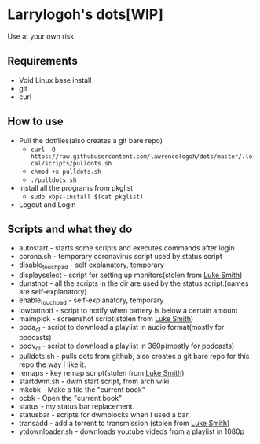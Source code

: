 * Larrylogoh's dots[WIP]
  Use at your own risk.
** Requirements
   * Void Linux base install 
   * git
   * curl
** How to use
   - Pull the dotfiles(also creates a git bare repo)
     - =curl -O https://raw.githubusercontent.com/lawrencelogoh/dots/master/.local/scripts/pulldots.sh=
     - =chmod +x pulldots.sh=
     - =./pulldots.sh=
   - Install all the programs from pkglist
     - =sudo xbps-install $(cat pkglist)=
   - Logout and Login
** Scripts and what they do
- autostart - starts some scripts and executes commands after login
- corona.sh - temporary coronavirus script used by status script
- disable_touchpad - self explanatory, temporary
- displayselect - script for setting up monitors(stolen from [[https://github.com/lukesmithxyz][Luke Smith]])
- dunstnot - all the scripts in the dir are used by the status script.(names are self-explanatory)
- enable_touchpad - self-explanatory, temporary
- lowbatnotf - script to notify when battery is below a certain amount
- maimpick - screenshot script(stolen from [[https://github.com/lukesmithxyz][Luke Smith]])
- poda_dl - script to download a playlist in audio format(mostly for podcasts)
- podv_dl - script to download a playlist in 360p(mostly for podcasts)
- pulldots.sh - pulls dots from github, also creates a git bare repo for this repo the way I like it.
- remaps - key remap script(stolen from [[https://github.com/lukesmithxyz][Luke Smith]])
- startdwm.sh - dwm start script, from arch wiki.
- mkcbk - Make a file the "current book"
- ocbk - Open the "current book"
- status - my status bar replacement.
- statusbar - scripts for dwmblocks when I used a bar.
- transadd - add a torrent to transmission (stolen from [[https://github.com/lukesmithxyz][Luke Smith]])
- ytdownloader.sh - downloads youtube videos from a playlist in 1080p


